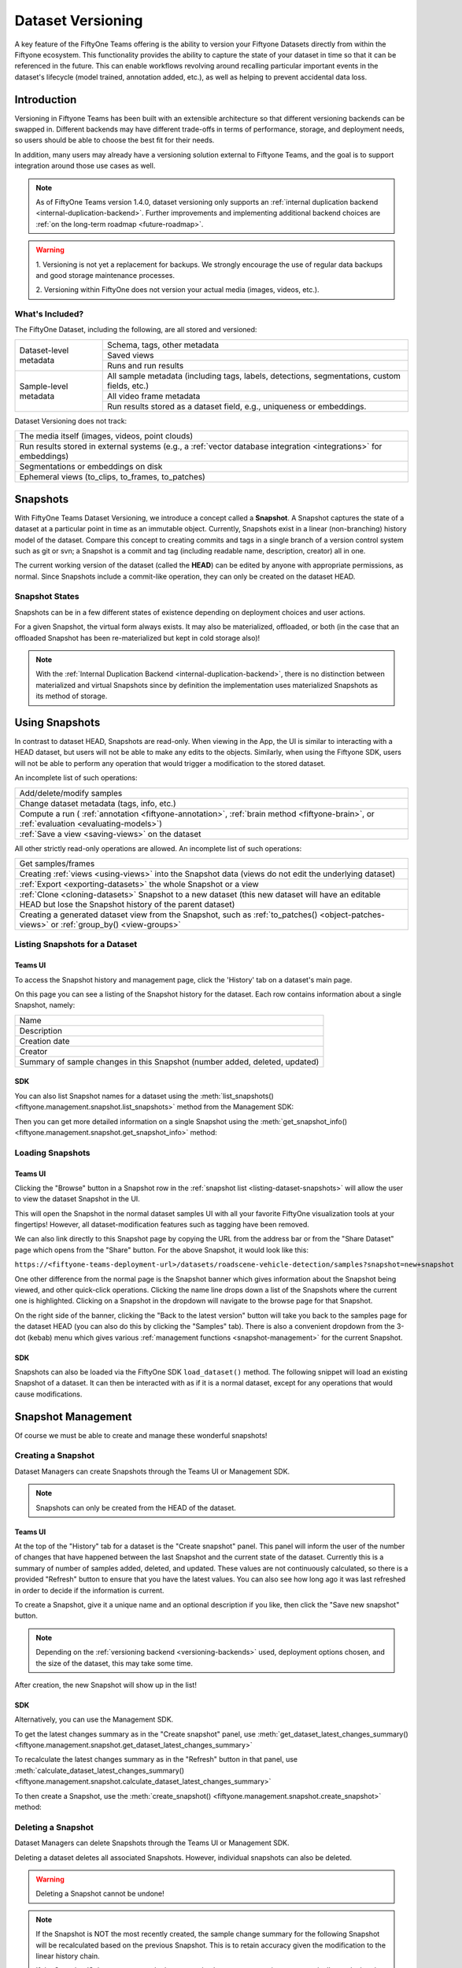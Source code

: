 .. _dataset_versioning:

.. versionadded:: Teams 1.4.0

Dataset Versioning
==================

.. default-role:: code

A key feature of the FiftyOne Teams offering is the ability to version your Fiftyone
Datasets directly from within the Fiftyone ecosystem. This functionality
provides the ability to capture the state of your dataset in time so that
it can be referenced in the future. This can enable workflows revolving around
recalling particular important events in the dataset's lifecycle (model trained,
annotation added, etc.), as well as helping to prevent accidental data loss.

Introduction
____________

Versioning in Fiftyone Teams has been built with an extensible architecture so
that different versioning backends can be swapped in. Different backends may
have different trade-offs in terms of performance, storage, and deployment
needs, so users should be able to choose the best fit for their needs.

In addition, many users may already have a versioning solution external to
Fiftyone Teams, and the goal is to support integration around those use cases
as well.

.. note::

    As of FiftyOne Teams version 1.4.0, dataset versioning only supports an
    :ref:`internal duplication backend <internal-duplication-backend>`.
    Further improvements and implementing additional backend choices are
    :ref:`on the long-term roadmap <future-roadmap>`.

.. warning::

    1. Versioning is not yet a replacement for backups. We strongly encourage
    the use of regular data backups and good storage maintenance processes.
    
    2. Versioning within FiftyOne does not version your actual media
    (images, videos, etc.). 

What's Included?
----------------

The FiftyOne Dataset, including the following, are all stored and versioned:

+------------------------+-----------------------------------------+
| Dataset-level metadata | Schema, tags, other metadata            |
|                        +-----------------------------------------+
|                        | Saved views                             |
|                        +-----------------------------------------+
|                        | Runs and run results                    |
+------------------------+-----------------------------------------+
| Sample-level metadata  | All sample metadata (including tags,    |
|                        | labels, detections, segmentations,      |
|                        | custom fields, etc.)                    |
|                        +-----------------------------------------+
|                        | All video frame metadata                |
|                        +-----------------------------------------+
|                        | Run results stored as a dataset field,  |
|                        | e.g., uniqueness or embeddings.         |
+------------------------+-----------------------------------------+

Dataset Versioning does not track:

+-----------------------------------------------------+
| The media itself (images, videos, point clouds)     |
+-----------------------------------------------------+
| Run results stored in external systems (e.g.,       |
| a :ref:`vector database integration <integrations>` |
| for embeddings)                                     |
+-----------------------------------------------------+
| Segmentations or embeddings on disk                 |
+-----------------------------------------------------+
| Ephemeral views (to_clips, to_frames, to_patches)   |
+-----------------------------------------------------+

Snapshots
_________

With FiftyOne Teams Dataset Versioning, we introduce a concept called a
**Snapshot**. A Snapshot captures the state of a dataset at a particular point
in time as an immutable object. Currently, Snapshots exist in a linear
(non-branching) history model of the dataset. Compare this concept to creating
commits and tags in a single branch of a version control system such as git or
svn; a Snapshot is a commit and tag (including readable name, description,
creator) all in one.

The current working version of the dataset (called the **HEAD**) can be edited
by anyone with appropriate permissions, as normal. Since Snapshots include a
commit-like operation, they can only be created on the dataset HEAD.

Snapshot States
---------------

Snapshots can be in a few different states of existence depending on deployment
choices and user actions.

.. glossary::

    Materialized Snapshot
        A Snapshot whose state and contents are entirely *materialized* in
        the MongoDB database. The Snapshot is "ready to go" and be loaded
        instantly for analysis and visualization.

    Offloaded Snapshot
        A materialized Snapshot that has been offloaded to cold storage to
        free up working space in the MongoDB instance. The Snapshot cannot be
        loaded by users until it is re-materialized into MongoDB. Since it is
        stored in its materialized form already though, an offloaded Snapshot
        can be re-materialized easily, at merely the cost of network transfer
        and MongoDB write latencies.

    Virtual Snapshot
        A Snapshot whose state and contents are stored by the pluggable backend
        versioning implementation in whatever way it chooses. In order to be
        loaded by FiftyOne Teams users, the Snapshot must be *materialized*
        into its workable form in MongoDB. This is done through a combination
        of the overarching versioning infrastructure and the specific
        versioning backend.


For a given Snapshot, the virtual form always exists. It may also be
materialized, offloaded, or both (in the case that an offloaded Snapshot has
been re-materialized but kept in cold storage also)!

.. note::

    With the :ref:`Internal Duplication Backend <internal-duplication-backend>`,
    there is no distinction between materialized and virtual Snapshots since by
    definition the implementation uses materialized Snapshots as its method of
    storage.

Using Snapshots
_______________

In contrast to dataset HEAD, Snapshots are read-only. When viewing in the App,
the UI is similar to interacting with a HEAD dataset, but users will not be
able to make any edits to the objects. Similarly, when using the Fiftyone SDK,
users will not be able to perform any operation that would trigger a
modification to the stored dataset.

An incomplete list of such operations:

+----------------------------------------------------+
| Add/delete/modify samples                          |
+----------------------------------------------------+
| Change dataset metadata (tags, info, etc.)         |
+----------------------------------------------------+
| Compute a run (                                    |
| :ref:`annotation <fiftyone-annotation>`,           |
| :ref:`brain method <fiftyone-brain>`, or           |
| :ref:`evaluation <evaluating-models>`)             |
+----------------------------------------------------+
| :ref:`Save a view <saving-views>` on the dataset   |
+----------------------------------------------------+

All other strictly read-only operations are allowed. An incomplete list of such
operations:

+-------------------------------------------------------------------+
| Get samples/frames                                                |
+-------------------------------------------------------------------+
| Creating :ref:`views <using-views>` into the Snapshot data        |
| (views do not edit the underlying dataset)                        |
+-------------------------------------------------------------------+
| :ref:`Export <exporting-datasets>` the whole Snapshot or a view   |
+-------------------------------------------------------------------+
| :ref:`Clone <cloning-datasets>` Snapshot to a new dataset         |
| (this new dataset will have an editable HEAD but lose the         |
| Snapshot history of the parent dataset)                           |
+-------------------------------------------------------------------+
| Creating a generated dataset view from the Snapshot, such as      |
| :ref:`to_patches() <object-patches-views>` or                     |
| :ref:`group_by() <view-groups>`                                   |
+-------------------------------------------------------------------+

.. _listing-dataset-snapshots:

Listing Snapshots for a Dataset
-------------------------------

.. _listing-snapshots-ui:

Teams UI
~~~~~~~~

To access the Snapshot history and management page, click the 'History' tab on
a dataset's main page.

.. image:: /images/teams/versioning/history-tab-button.png
    :alt: history-tab-button
    :align: center

On this page you can see a listing of the Snapshot history for the dataset.
Each row contains information about a single Snapshot, namely:

+----------------------------------------------+
| Name                                         |
+----------------------------------------------+
| Description                                  |
+----------------------------------------------+
| Creation date                                |
+----------------------------------------------+
| Creator                                      |
+----------------------------------------------+
| Summary of sample changes in this Snapshot   |
| (number added, deleted, updated)             |
+----------------------------------------------+

.. image:: /images/teams/versioning/snapshot-list.png
    :alt: snapshot-list
    :align: center

.. _listing-snapshots-sdk:

SDK
~~~

You can also list Snapshot names for a dataset using the
:meth:`list_snapshots() <fiftyone.management.snapshot.list_snapshots>` method
from the Management SDK:

.. code-block:: python
    :linenos:

    import fiftyone.management as fom

    dataset_name = "quickstart"
    fom.list_snapshots(dataset_name)

Then you can get more detailed information on a single Snapshot using the
:meth:`get_snapshot_info() <fiftyone.management.snapshot.get_snapshot_info>`
method:

.. code-block:: python
    :linenos:

    import fiftyone.management as fom

    dataset = "quickstart"
    snapshot_name = "v0.1"

    fom.get_snapshot_info(dataset, snapshot_name)

Loading Snapshots
-----------------

.. _loading-snapshots-ui:

Teams UI
~~~~~~~~

Clicking the "Browse" button in a Snapshot row in the
:ref:`snapshot list <listing-dataset-snapshots>` will allow the user to view
the dataset Snapshot in the UI.

.. image:: /images/teams/versioning/browse-button.png
    :alt: history-browse-button
    :align: center

This will open the Snapshot in the normal dataset samples UI with all your
favorite FiftyOne visualization tools at your fingertips! However, all
dataset-modification features such as tagging have been removed.

We can also link directly to this Snapshot page by copying the URL from the
address bar or from the "Share Dataset" page which opens from the "Share"
button. For the above Snapshot, it would look like this:

``https://<fiftyone-teams-deployment-url>/datasets/roadscene-vehicle-detection/samples?snapshot=new+snapshot``

One other difference from the normal page is the Snapshot banner which gives
information about the Snapshot being viewed, and other quick-click operations.
Clicking the name line drops down a list of the Snapshots where the current one
is highlighted. Clicking on a Snapshot in the dropdown will navigate to the
browse page for that Snapshot.

.. image:: /images/teams/versioning/browse-banner-dropdown.png
    :alt: browse-banner-dropdown
    :align: center

On the right side of the banner, clicking the "Back to the latest version"
button will take you back to the samples page for the dataset HEAD (you can
also do this by clicking the "Samples" tab). There is also a convenient
dropdown from the 3-dot (kebab) menu which gives various
:ref:`management functions <snapshot-management>` for the current Snapshot.

.. image:: /images/teams/versioning/browse-banner-right.png
    :alt: browse-banner-rightside
    :align: center

.. _loading-snapshots-sdk:

SDK
~~~

Snapshots can also be loaded via the FiftyOne SDK ``load_dataset()`` method.
The following snippet will load an existing Snapshot of a dataset. It can then
be interacted with as if it is a normal dataset, except for any operations that
would cause modifications.

.. code-block:: python
    :linenos:

    import fiftyone as fo

    dataset_name = "quickstart"
    existing_snapshot_name = "v1"

    snapshot = fo.load_dataset(dataset_name, snapshot=existing_snapshot_name)
    print(snapshot)

.. _Snapshot-management:

Snapshot Management
___________________

Of course we must be able to create and manage these wonderful snapshots!

.. _creating-snapshot:

Creating a Snapshot
-------------------

Dataset Managers can create Snapshots through the Teams UI or Management SDK.

.. note::

    Snapshots can only be created from the HEAD of the dataset.

.. _creating-snapshot-ui:

Teams UI
~~~~~~~~

At the top of the "History" tab for a dataset is the "Create snapshot" panel.
This panel will inform the user of the number of changes that have happened
between the last Snapshot and the current state of the dataset. Currently this
is a summary of number of samples added, deleted, and updated. These values are
not continuously calculated, so there is a provided "Refresh" button to ensure
that you have the latest values. You can also see how long ago it was last
refreshed in order to decide if the information is current.

.. image:: /images/teams/versioning/create-refresh-button.png
    :alt: create-refresh-button
    :align: center

To create a Snapshot, give it a unique name and an optional description if you
like, then click the "Save new snapshot" button.

.. note::

    Depending on the :ref:`versioning backend <versioning-backends>` used,
    deployment options chosen, and the size of the dataset, this may take some
    time.

.. image:: /images/teams/versioning/create-save-button.png
    :alt: create-save-button
    :align: center

After creation, the new Snapshot will show up in the list!

.. image:: /images/teams/versioning/history-new-snapshot.png
    :alt: history-new-snapshot
    :align: center

.. _creating-snapshot-sdk:

SDK
~~~

Alternatively, you can use the Management SDK.

To get the latest changes summary as in the "Create snapshot" panel, use
:meth:`get_dataset_latest_changes_summary() <fiftyone.management.snapshot.get_dataset_latest_changes_summary>`

.. code-block:: python
    :linenos:

    import fiftyone.management as fom

    fom.get_dataset_latest_changes_summary(dataset.name)

To recalculate the latest changes summary as in the "Refresh" button in that
panel, use
:meth:`calculate_dataset_latest_changes_summary() <fiftyone.management.snapshot.calculate_dataset_latest_changes_summary>`

.. code-block:: python
    :linenos:

    import fiftyone.management as fom

    old = fom.calculate_dataset_latest_changes_summary(dataset.name)
    assert old == fom.get_dataset_latest_changes_summary(dataset.name)

    dataset.delete_samples(dataset.take(5))

    # Cached summary hasn't been updated
    assert old == fom.get_dataset_latest_changes_summary(dataset.name)

    new = fom.calculate_dataset_latest_changes_summary(dataset.name)
    assert new.updated_at > changes.updated_at

To then create a Snapshot, use the
:meth:`create_snapshot() <fiftyone.management.snapshot.create_snapshot>`
method:

.. code-block:: python
    :linenos:

    import fiftyone.management as fom

    dataset_name = "quickstart"
    snapshot_name = "v0.1"
    description = "Version 0.1 in which I have made many awesome changes!"
    snapshot = fom.create_snapshot(dataset_name, snapshot_name, description)
    print(snapshot)

Deleting a Snapshot
-------------------

Dataset Managers can delete Snapshots through the Teams UI or Management SDK.

Deleting a dataset deletes all associated Snapshots. However, individual
snapshots can also be deleted.

.. warning::

    Deleting a Snapshot cannot be undone!

.. note::

    If the Snapshot is NOT the most recently created, the sample change summary
    for the following Snapshot will be recalculated based on the previous
    Snapshot. This is to retain accuracy given the modification to the linear
    history chain.

    If the Snapshot IS the most recent , the latest sample changes summary is
    not automatically recalculated. See relevant sections in
    :ref:`Creating a Snapshot <creating-snapshot>` for how to recalculate these
    now-stale values.

.. _deleting-snapshot-ui:

Teams UI
~~~~~~~~

To delete a Snapshot via the app, navigate to the 3-dot (kebab) menu for
the Snapshot. In the menu, click the red "Delete snapshot" button. This will
bring up a confirmation dialog to prevent accidental deletions.

.. image:: /images/teams/versioning/delete-snapshot.png
    :alt: delete-snapshot
    :align: center

.. _deleting-snapshot-sdk:

SDK
~~~

Alternatively, you can use the
:meth:`delete_snapshot() <fiftyone.management.snapshot.delete_snapshot>`
method in the Management SDK:


.. code-block:: python
    :linenos:

    import fiftyone.management as fom

    dataset = "quickstart"
    snapshot_name = "v0.1"

    fom.delete_snapshot(dataset, snapshot_name)


Rollback Dataset to Snapshot
----------------------------

In case unwanted edits have been added to the dataset HEAD, FiftyOne provides
the ability for dataset Managers to roll the dataset back (revert) to the state
of a given Snapshot.

.. warning::

    This is a very destructive operation! Doing this will discard **ALL**
    changes between the selected Snapshot and the current working version of the
    dataset.

    It will also delete any newer Snapshots as well. Any Snapshots
    that existed prior to the Snapshot selected will remain.

.. _reverting-to-snapshot-ui:

Teams UI
~~~~~~~~

To revert a dataset to a Snapshot's state, click the 3-dot (kebab) menu in
the "History" tab for the Snapshot you want to return to. Then, select
"Rollback to this snapshot". This will bring up a confirmation dialog to prevent
accidental deletions.

.. image:: /images/teams/versioning/rollback-snapshot.png
    :alt: rollback-snapshot
    :align: center

.. _reverting-to-snapshot-sdk:

SDK
~~~

Alternatively, you can use the
:meth:`revert_dataset_to_snapshot() <fiftyone.management.snapshot.revert_dataset_to_snapshot>`
method in the Management SDK:

.. code-block:: python
    :linenos:

    import fiftyone.management as fom

    dataset = "quickstart"
    snapshot_name = "v0.1"
    description = "Initial dataset snapshot"
    fom.create_snapshot(dataset, snapshot_name, description)

    # Oops we deleted everything!
    dataset.delete_samples(dataset.values("id"))

    # Phew!
    fom.revert_dataset_to_snapshot(dataset.name, snapshot_name)
    dataset.reload()
    assert len(dataset) > 0

.. _versioning-backends:

Pluggable Versioning Backends
_____________________________

Dataset versioning was built with an extensible architecture to support
different versioning backend implementations being built and swapped in to
better suit the users' needs and technology preferences. In the future, this
section will contain information and discussion about each of these available
backends, including their strengths/limitations and configuration options.

For the initial release in FiftyOne Teams v1.4.0, however, there is only one
backend choice described below. Additional backends may be implemented in the
future, but for now, releasing dataset versioning with the first
iteration was prioritized so that users can begin to see value and provide
feedback as soon as possible.

.. _internal-duplication-backend:

Internal Duplication Backend
----------------------------

This backend is similar to cloning a dataset; Snapshots are stored in the same
MongoDB database as the original dataset.

Creating a Snapshot with this backend is similar to cloning a dataset in terms
of performance and storage needs.

Creating a Snapshot should take roughly the same amount of time as cloning the
dataset, and so is proportional to the size of the dataset being versioned.

At this time, Snapshots are stored in the same database as the original dataset.
In the future, support will be implemented for offloading Snapshots to a separate
data store, such as cloud storage, to reduce the load on the Fiftyone database.

These requirements should be taken into consideration when using Snapshots and
when determining values for the
:ref:`max number of Snapshots allowed <versioning-configuration>`.

.. _duplication-backend-time-space:

Time & Space
~~~~~~~~~~~~

**Time**

The create Snapshot operation takes time proportional to cloning the dataset.
This backend is the most performant when creating a Snapshot then immediately
loading it for use; while other backends would have to store the virtual
Snapshot and then materialize it, this one simply does one big intra-MongoDB
clone.

Additionally, change summary calculation can be slow.

.. note::

    In v1.4.0, calculating number of samples modified in particular can
    cause slowdown with larger datasets. This value is not computed for
    datasets larger than 200 thousand samples.

**Space**

The amount of storage required scales with the number of Snapshots created, not
the volume of changes. Since it is stored in the same database as normal
datasets, creating too many Snapshots without the ability to offload them
could fill up the database.

.. _duplication-backend-strengths:

Strengths
~~~~~~~~~

+---------------------------------------------------------------------------+
| ✅ Simple                                                                 |
+---------------------------------------------------------------------------+
| ✅ Uses existing MongoDB; no extra deployment components                  |
+---------------------------------------------------------------------------+
| ✅ Browsing/loading is fast because the Snapshots are always materialized |
+---------------------------------------------------------------------------+
| ✅ For a create-then-load workflow, it has the lowest overhead cost of    |
| any backend since materialized and virtual forms are one and the same     |
+---------------------------------------------------------------------------+

.. _duplication-backend-limitations:

Limitations
~~~~~~~~~~~

+---------------------------------------------------------------------------+
| ❌ Creating a Snapshot takes time proportional to clone dataset           |
+---------------------------------------------------------------------------+
| ❌ Calculating sample change summaries is less efficient                  |
+---------------------------------------------------------------------------+
| ❌ Storage is highly duplicative                                          |
+---------------------------------------------------------------------------+

.. _duplication-backend-configuration:

Configuration
~~~~~~~~~~~~~

There are no unique configuration options for this backend.

Usage Considerations
____________________

Best Practices
--------------

As this feature matures, we will have better recommendations for best practices.
For now given the limited starting options in the intial iteration, we have the
following advice:

- Use snapshots on smaller datasets if possible.
- Since space is at a premium, limit creation of snapshots to marking milestone
  events which you want to revisit or restore later.
- Delete old snapshots you don't need anymore.
- Set the :ref:`versionings configurations versioning-configuration` to the
  highest your deployment can comfortably support, to better enable user
  workflows with breaking the (MongoDB) bank.

Dataset Versioning + Permissions
--------------------------------

Snapshots inherit the permissions set for their parent dataset, they do not
have the ability to have individual permissions applied to them.

This table shows :ref:`dataset permissions <teams-permissions>` required to
perform different Snapshot operations; all Snapshot management requires
**Can Manage** permissions.

+----------------------------+----------------------------------+
| Snapshot Operation         |    User Permissions on Dataset   |
+============================+==========+==========+============+
|                            | Can View | Can Edit | Can Manage |
+----------------------------+----------+----------+------------+
| Browse Snapshot in app     |    ✅    |    ✅    |     ✅     |
+----------------------------+----------+----------+------------+
| Load Snapshot in SDK       |    ✅    |    ✅    |     ✅     |
+----------------------------+----------+----------+------------+
| Create Snapshot            |          |          |     ✅     |
+----------------------------+----------+----------+------------+
| Delete Snapshot            |          |          |     ✅     |
+----------------------------+----------+----------+------------+
| Revert dataset to Snapshot |          |          |     ✅     |
+----------------------------+----------+----------+------------+

.. _versioning-configuration:

Configuration
-------------

Since Snapshots impact the storage needs of Fiftyone Teams, some guard rails
have been put in place to control the maximum amount of Snapshots that can be
created. If a threshold has been exceeded while a user attempts to create a
new Snapshot, they will receive an error informing them that it may be time to
remove old Snapshots.

The configurations allowed are described in the table below. Adjusting these
defaults should be done in consideration with the needs of the team and the
storage requirements necessary.

+-------------------------------+----------------------------------------+-------------------------------------------------------------------------------------+
| Config name                   | Environment variable                   | Default | Description                                                               |
+===============================+========================================+=========+===========================================================================+
| Maximum total Snapshots       | ``FIFTYONE_SNAPSHOTS_MAX_IN_DB``       | 100     | The max total number of Snapshots allowed at once. -1 for no limit.       |
+-------------------------------+----------------------------------------+---------+---------------------------------------------------------------------------+
| Maximum Snapshots per-dataset | ``FIFTYONE_SNAPSHOTS_MAX_PER_DATASET`` | 20      | The max number of Snapshots allowed per dataset. -1 for no limit.         |
+-------------------------------+----------------------------------------+---------+---------------------------------------------------------------------------+

Temporary Limitations
---------------------

- At this time, Snapshots cannot be used with
  :ref:`Plugin Operators <fiftyone-operators>`.
- Snapshots of datasets larger than 200 thousand samples have number of samples
  added/deleted computed, but number modified is not.

.. _future-roadmap:

The future!
___________

The following are some items that are on the roadmap for future iterations
of the dataset versioning system. Keep an eye out for future FiftyOne Teams
versions for these additional features!

**Near-Term**

- Offloading least-used Snapshots to external data stores to reduce load on the
  FiftyOne database
- Optimize diff computation for larger (over 200k) datasets and remove the
  limit
- Enable Operators to interact with Snapshots

**Longer Term**

- Further optimize existing versioning system
- Support external versioning backends
- Searching Snapshots
- Content-aware Snapshot change summaries

**Exploratory**

- Visualization of Snapshot diffs
- Implement a branch-and-merge model
- Deep integrations with versioning backend tools to version FiftyOne datasets
  alongside your models and media
